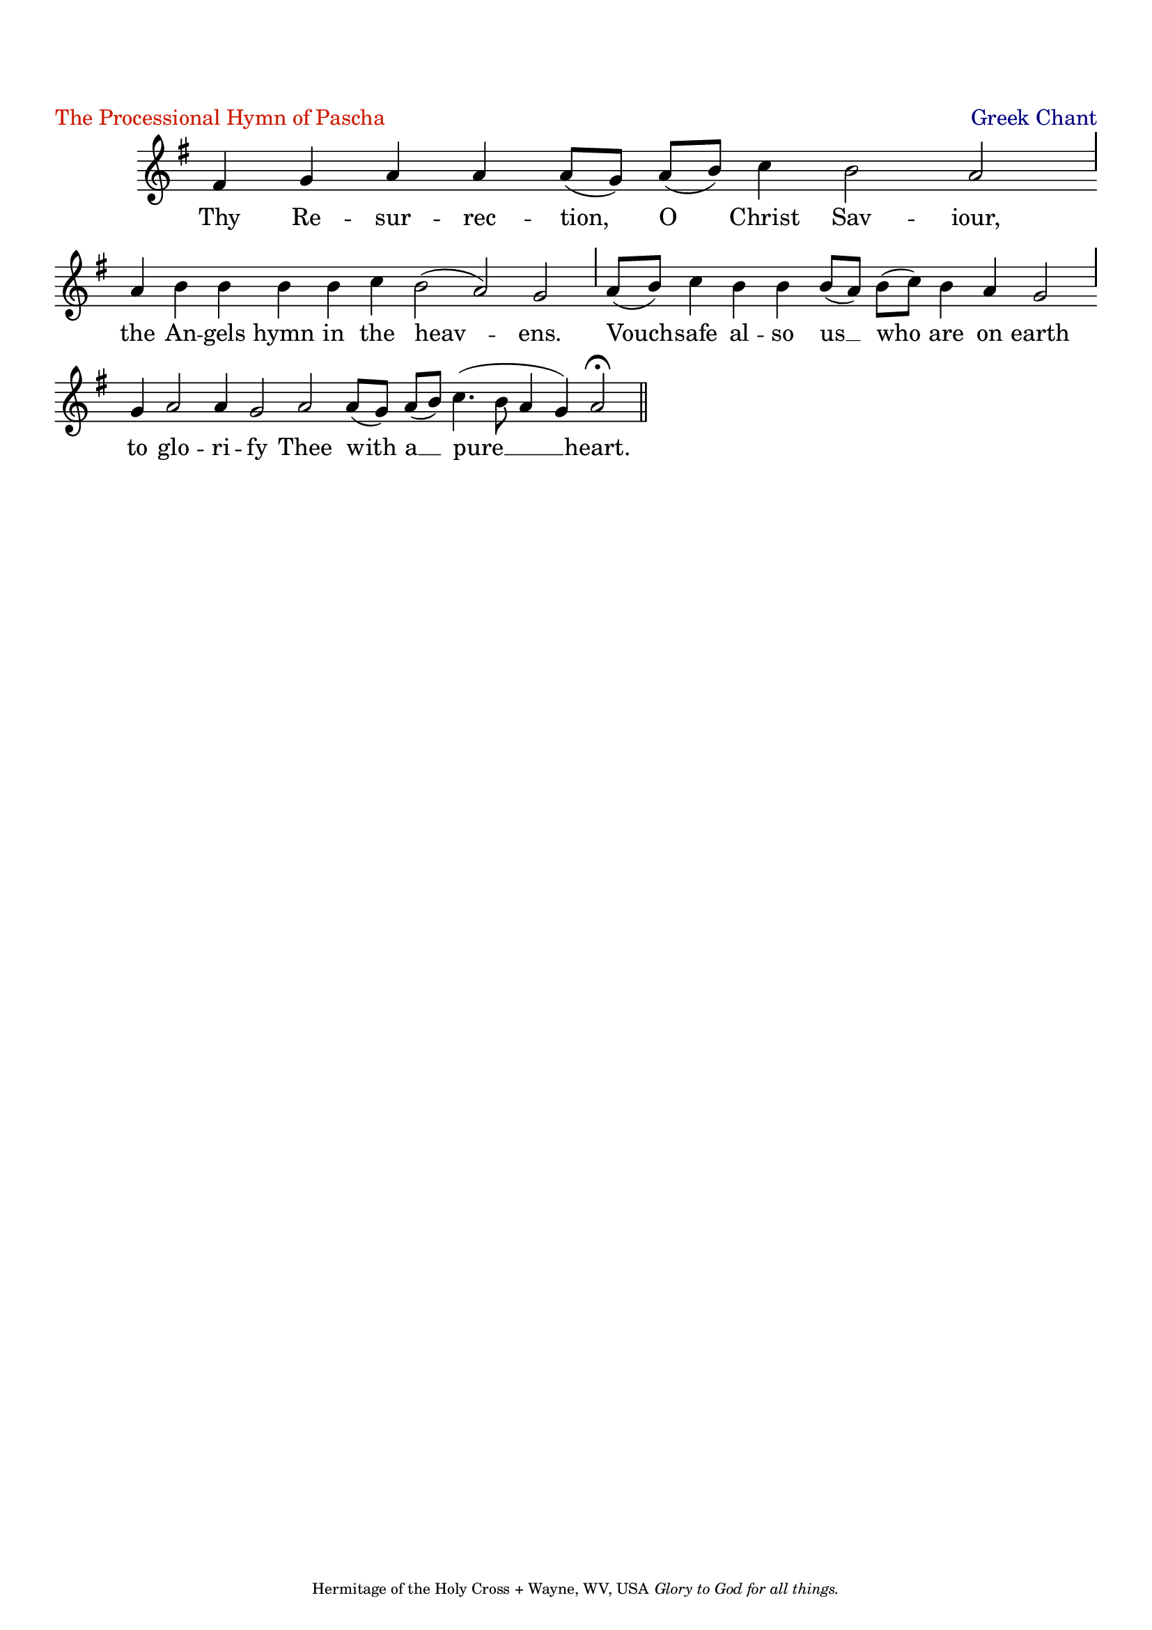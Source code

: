 %%% GLORY TO GOD FOR ALL THINGS %%%
\version "2.10.0"
W = { \once \override Staff.BarLine #'bar-size = #2 \once \override Staff.BarLine #'thickness = #-2 \bar "|" 
	 }
J = { \once \override Staff.BarLine #'extra-offset = #'(0 . 2)
	\once \override Staff.BarLine #'bar-size = #1 \bar "|" }
Z = { \bar "" \break }
D = { \bar ":" } 
B = { \override BreathingSign #'text = #(make-musicglyph-markup "scripts.rvarcomma") \breathe }

\header { title = \markup \with-color #(rgb-color 0.8 0.1 0)  " "
	subtitle = \markup   \with-color #(x11-color 'navy) " "
	subsubtitle =  ""
	composer =  " "
	tagline = \markup \center-align \teeny { "Hermitage of the Holy Cross + Wayne, WV, USA" \italic "Glory to God for all things."  }
	piece = \markup \with-color #(rgb-color 0.8 0.1 0) "The Processional Hymn of Pascha" opus = \markup \with-color #(x11-color 'navy) "Greek Chant" }
\score {
\relative c' { \set Score.timing = ##f \key g \major \autoBeamOff \set Staff.midiInstrument = "choir aahs"
	fis4 g a a a8[( g)] a[( b)] c4 b2 a \J a4 b b b b c b2( a) g \J a8[( b)] c4 b b b8[( a)] b[( c)] b4 a g2 \J g4 a2 a4 g2 a a8[( g)] a[( b)] c4.( b8 a4 g) a2 \fermata \bar "||"
 }

\addlyrics { Thy Re -- sur -- rec -- tion, O Christ Sav -- iour, the An -- gels hymn in the heav -- ens. Vouch -- safe al -- so us __ who are on earth to glo -- ri -- fy Thee with a __ pure __ heart.  }


\layout { ragged-last = ##t  \context { \Staff \remove "Time_signature_engraver" \remove "Bar_number_engraver" \override TextScript #'color = #(rgb-color 0.8 0.1 0) } 
\context { \Lyrics \override LyricSpace #'minimum-distance = #.8 } } 
 

  \midi {
    \context {
      \Score
      tempoWholesPerMinute = #(ly:make-moment 90 4)
      }
    }



 } 

%%% GLORY TO GOD FOR ALL THINGS %%%


